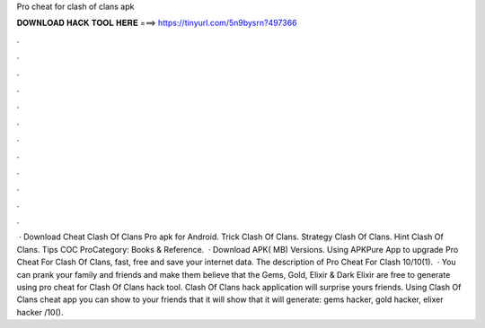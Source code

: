 Pro cheat for clash of clans apk

𝐃𝐎𝐖𝐍𝐋𝐎𝐀𝐃 𝐇𝐀𝐂𝐊 𝐓𝐎𝐎𝐋 𝐇𝐄𝐑𝐄 ===> https://tinyurl.com/5n9bysrn?497366

.

.

.

.

.

.

.

.

.

.

.

.

 · Download Cheat Clash Of Clans Pro apk for Android. Trick Clash Of Clans. Strategy Clash Of Clans. Hint Clash Of Clans. Tips COC ProCategory: Books & Reference.  · Download APK( MB) Versions. Using APKPure App to upgrade Pro Cheat For Clash Of Clans, fast, free and save your internet data. The description of Pro Cheat For Clash 10/10(1).  · You can prank your family and friends and make them believe that the Gems, Gold, Elixir & Dark Elixir are free to generate using pro cheat for Clash Of Clans hack tool. Clash Of Clans hack application will surprise yours friends. Using Clash Of Clans cheat app y‍ou can show to your friends that it will show that it will generate: gems hacker, gold hacker, elixer hacker /10().